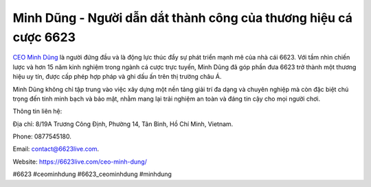 Minh Dũng - Người dẫn dắt thành công của thương hiệu cá cược 6623
===================================

`CEO Minh Dũng <https://6623live.com/ceo-minh-dung/>`_ là người đứng đầu và là động lực thúc đẩy sự phát triển mạnh mẽ của nhà cái 6623. Với tầm nhìn chiến lược và hơn 15 năm kinh nghiệm trong ngành cá cược trực tuyến, Minh Dũng đã góp phần đưa 6623 trở thành một thương hiệu uy tín, được cấp phép hợp pháp và ghi dấu ấn trên thị trường châu Á. 

Minh Dũng không chỉ tập trung vào việc xây dựng một nền tảng giải trí đa dạng và chuyên nghiệp mà còn đặc biệt chú trọng đến tính minh bạch và bảo mật, nhằm mang lại trải nghiệm an toàn và đáng tin cậy cho mọi người chơi.

Thông tin liên hệ:

Địa chỉ: 8/19A Trương Công Định, Phường 14, Tân Bình, Hồ Chí Minh, Vietnam. 

Phone: 0877545180. 

Email: contact@6623live.com. 

Website: https://6623live.com/ceo-minh-dung/ 

#6623 #ceominhdung #6623_ceominhdung #minhdung
